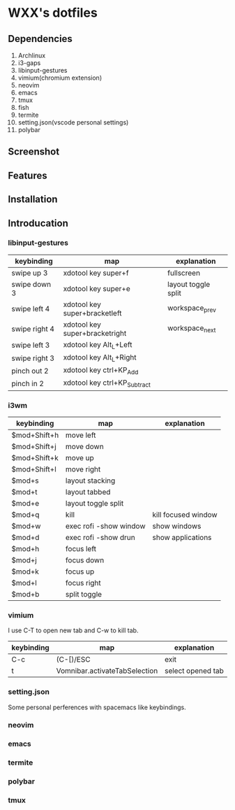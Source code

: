 * WXX's dotfiles
** Dependencies
1. Archlinux
2. i3-gaps
3. libinput-gestures
4. vimium(chromium extension)
5. neovim
6. emacs
7. tmux
8. fish
9. termite
10. setting.json(vscode personal settings)
11. polybar
** Screenshot  
** Features
** Installation
** Introducation
*** libinput-gestures
    
   | keybinding    | map                            | explanation         |
   |---------------+--------------------------------+---------------------|
   | swipe up 3    | xdotool key super+f            | fullscreen          |
   | swipe down 3  | xdotool key super+e            | layout toggle split |
   | swipe left 4  | xdotool key super+bracketleft  | workspace_prev      |
   | swipe right 4 | xdotool key super+bracketright | workspace_next      |
   | swipe left 3  | xdotool key Alt_L+Left         |                     |
   | swipe right 3 | xdotool key Alt_L+Right        |                     |
   | pinch out 2   | xdotool key ctrl+KP_Add        |                     |
   | pinch in 2    | xdotool key ctrl+KP_Subtract   |                     |

*** i3wm
    
   | keybinding   | map                    | explanation         |
   |--------------+------------------------+---------------------|
   | $mod+Shift+h | move left              |                     |
   | $mod+Shift+j | move down              |                     |
   | $mod+Shift+k | move up                |                     |
   | $mod+Shift+l | move right             |                     |
   | $mod+s       | layout stacking        |                     |
   | $mod+t       | layout tabbed          |                     |
   | $mod+e       | layout toggle split    |                     |
   | $mod+q       | kill                   | kill focused window |
   | $mod+w       | exec rofi -show window | show windows        |
   | $mod+d       | exec rofi -show drun   | show applications   |
   | $mod+h       | focus left             |                     |
   | $mod+j       | focus down             |                     |
   | $mod+k       | focus up               |                     |
   | $mod+l       | focus right            |                     |
   | $mod+b       | split toggle           |                     |

*** vimium
    
    I use C-T to open new tab and C-w to kill tab.
    
   | keybinding | map                           | explanation       |
   |------------+-------------------------------+-------------------|
   | C-c        | (C-[)/ESC                     | exit              |
   | t          | Vomnibar.activateTabSelection | select opened tab |
   
*** setting.json
    Some personal perferences with spacemacs like keybindings.
    
*** neovim

*** emacs

*** termite

*** polybar

*** tmux
